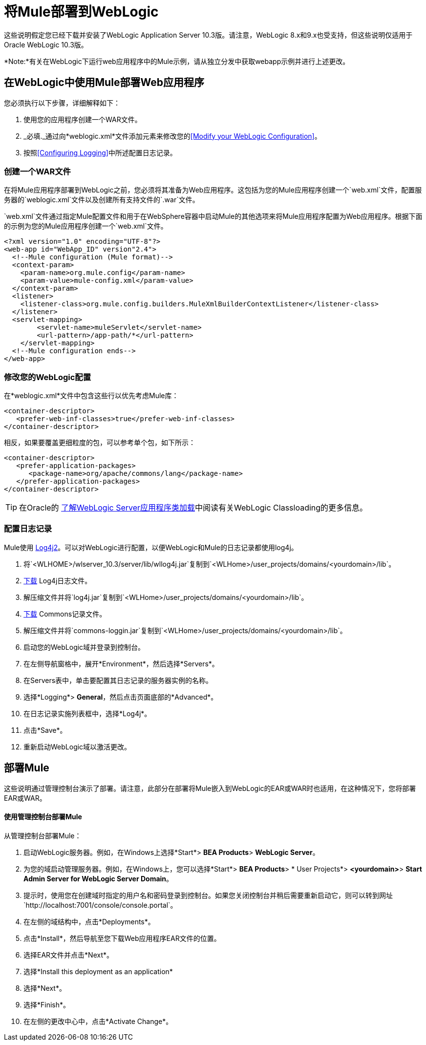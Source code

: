 = 将Mule部署到WebLogic
:keywords: deploy, deploying, weblogic

这些说明假定您已经下载并安装了WebLogic Application Server 10.3版。请注意，WebLogic 8.x和9.x也受支持，但这些说明仅适用于Oracle WebLogic 10.3版。

*Note:*有关在WebLogic下运行web应用程序中的Mule示例，请从独立分发中获取webapp示例并进行上述更改。

== 在WebLogic中使用Mule部署Web应用程序

您必须执行以下步骤，详细解释如下：

. 使用您的应用程序创建一个WAR文件。
.  _必填._通过向*weblogic.xml*文件添加元素来修改您的<<Modify your WebLogic Configuration>>。
. 按照<<Configuring Logging>>中所述配置日志记录。

=== 创建一个WAR文件

在将Mule应用程序部署到WebLogic之前，您必须将其准备为Web应用程序。这包括为您的Mule应用程序创建一个`web.xml`文件，配置服务器的`weblogic.xml`文件以及创建所有支持文件的`.war`文件。

`web.xml`文件通过指定Mule配置文件和用于在WebSphere容器中启动Mule的其他选项来将Mule应用程序配置为Web应用程序。根据下面的示例为您的Mule应用程序创建一个`web.xml`文件。

[source, xml, linenums]
----
<?xml version="1.0" encoding="UTF-8"?>
<web-app id="WebApp_ID" version"2.4">
  <!--Mule configuration (Mule format)-->
  <context-param>
    <param-name>org.mule.config</param-name>
    <param-value>mule-config.xml</param-value>
  </context-param>
  <listener>
    <listener-class>org.mule.config.builders.MuleXmlBuilderContextListener</listener-class>
  </listener>
  <servlet-mapping>
        <servlet-name>muleServlet</servlet-name>
        <url-pattern>/app-path/*</url-pattern>
    </servlet-mapping>
  <!--Mule configuration ends-->
</web-app>
----

=== 修改您的WebLogic配置

在*weblogic.xml*文件中包含这些行以优先考虑Mule库：

[source, xml, linenums]
----
<container-descriptor>
   <prefer-web-inf-classes>true</prefer-web-inf-classes>
</container-descriptor> 
----

相反，如果要覆盖更细粒度的包，可以参考单个包，如下所示：

[source, xml, linenums]
----
<container-descriptor>
   <prefer-application-packages>
      <package-name>org/apache/commons/lang</package-name>
   </prefer-application-packages>
</container-descriptor>
----

[TIP]
====
在Oracle的 link:http://docs.oracle.com/cd/E23943_01/web.1111/e13706/classloading.htm#WLPRG282[了解WebLogic Server应用程序类加载]中阅读有关WebLogic Classloading的更多信息。
====

=== 配置日志记录

Mule使用 link:http://logging.apache.org/log4j/2.x/index.html[Log4j2]。可以对WebLogic进行配置，以便WebLogic和Mule的日志记录都使用log4j。

. 将`<WLHOME>/wlserver_10.3/server/lib/wllog4j.jar`复制到`<WLHome>/user_projects/domains/<yourdomain>/lib`。
.  link:http://logging.apache.org/log4j/1.2/download.html[下载] Log4j日志文件。
. 解压缩文件并将`log4j.jar`复制到`<WLHome>/user_projects/domains/<yourdomain>/lib`。
.  link:http://commons.apache.org/downloads/download_logging.cgi[下载] Commons记录文件。
. 解压缩文件并将`commons-loggin.jar`复制到`<WLHome>/user_projects/domains/<yourdomain>/lib`。
. 启动您的WebLogic域并登录到控制台。
. 在左侧导航窗格中，展开*Environment*，然后选择*Servers*。
. 在Servers表中，单击要配置其日志记录的服务器实例的名称。
. 选择*Logging*> *General*，然后点击页面底部的*Advanced*。
. 在日志记录实施列表框中，选择*Log4j*。
. 点击*Save*。
. 重新启动WebLogic域以激活更改。

== 部署Mule

这些说明通过管理控制台演示了部署。请注意，此部分在部署将Mule嵌入到WebLogic的EAR或WAR时也适用，在这种情况下，您将部署EAR或WAR。

==== 使用管理控制台部署Mule

从管理控制台部署Mule：

. 启动WebLogic服务器。例如，在Windows上选择*Start*> *BEA Products*> *WebLogic Server*。
. 为您的域启动管理服务器。例如，在Windows上，您可以选择*Start*> *BEA Products*> * User Projects*> *<yourdomain>*> *Start Admin Server for WebLogic Server Domain*。
. 提示时，使用您在创建域时指定的用户名和密码登录到控制台。如果您关闭控制台并稍后需要重新启动它，则可以转到网址`http://localhost:7001/console/console.portal`。
. 在左侧的域结构中，点击*Deployments*。
. 点击*Install*，然后导航至您下载Web应用程序EAR文件的位置。
. 选择EAR文件并点击*Next*。
. 选择*Install this deployment as an application*
. 选择*Next*。
. 选择*Finish*。
. 在左侧的更改中心中，点击*Activate Change*。

